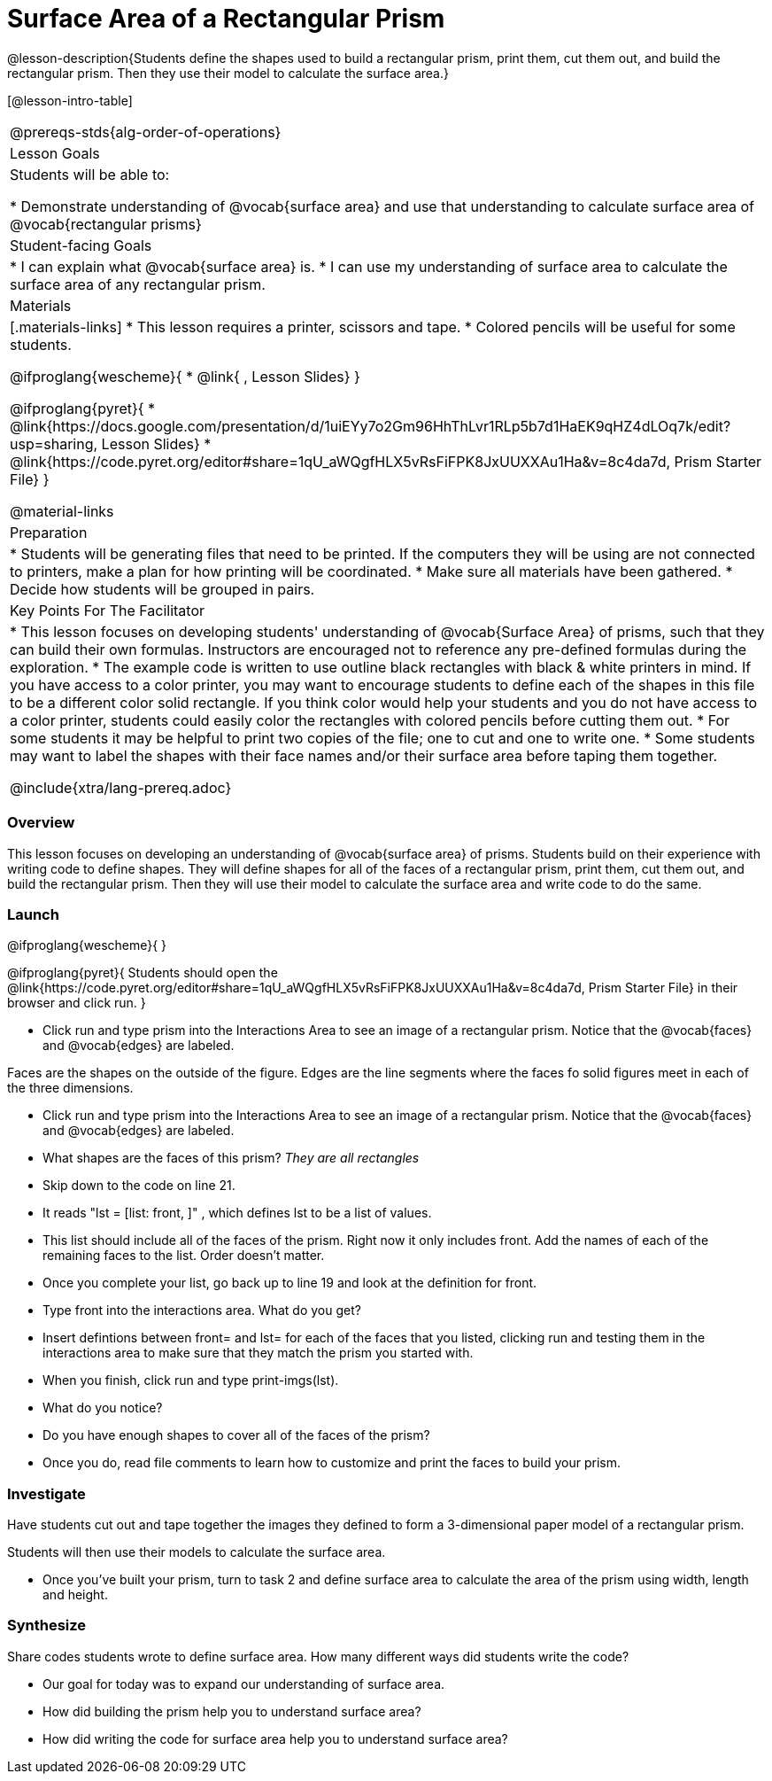 = Surface Area of a Rectangular Prism

@lesson-description{Students define the shapes used to build a rectangular prism, print them, cut them out, and build the rectangular prism. Then they use their model to calculate the surface area.}

[@lesson-intro-table]
|===
@prereqs-stds{alg-order-of-operations}
| Lesson Goals
| Students will be able to:

* Demonstrate understanding of @vocab{surface area} and use that understanding to calculate surface area of @vocab{rectangular prisms}

| Student-facing Goals
|
* I can explain what @vocab{surface area} is.
* I can use my understanding of surface area to calculate the surface area of any rectangular prism.

| Materials
|[.materials-links]
* This lesson requires a printer, scissors and tape.
* Colored pencils will be useful for some students.

@ifproglang{wescheme}{
* @link{ , Lesson Slides}
}

@ifproglang{pyret}{
* @link{https://docs.google.com/presentation/d/1uiEYy7o2Gm96HhThLvr1RLp5b7d1HaEK9qHZ4dLOq7k/edit?usp=sharing, Lesson Slides}
* @link{https://code.pyret.org/editor#share=1qU_aWQgfHLX5vRsFiFPK8JxUUXXAu1Ha&v=8c4da7d, Prism Starter File}
}

@material-links

| Preparation
|

* Students will be generating files that need to be printed. If the computers they will be using are not connected to printers, make a plan for how printing will be coordinated.
* Make sure all materials have been gathered.
* Decide how students will be grouped in pairs.

| Key Points For The Facilitator
|
* This lesson focuses on developing students' understanding of @vocab{Surface Area} of prisms, such that they can build their own formulas. Instructors are encouraged not to reference any pre-defined formulas during the exploration.
* The example code is written to use outline black rectangles with black & white printers in mind. If you have access to a color printer, you may want to encourage students to define each of the shapes in this file to be a different color solid rectangle. If you think color would help your students and you do not have access to a color printer, students could easily color the rectangles with colored pencils before cutting them out.  
* For some students it may be helpful to print two copies of the file; one to cut and one to write one.  
* Some students may want to label the shapes with their face names and/or their surface area before taping them together. 

@include{xtra/lang-prereq.adoc}
|===


=== Overview
This lesson focuses on developing an understanding of @vocab{surface area} of prisms.  Students build on their experience with writing code to define shapes.  They will define shapes for all of the faces of a rectangular prism, print them, cut them out, and build the rectangular prism. Then they will use their model to calculate the surface area and write code to do the same.

=== Launch
@ifproglang{wescheme}{ 
}

@ifproglang{pyret}{
Students should open the @link{https://code.pyret.org/editor#share=1qU_aWQgfHLX5vRsFiFPK8JxUUXXAu1Ha&v=8c4da7d, Prism Starter File} in their browser and click run.
}

[.lesson-instruction]
- Click run and type prism into the Interactions Area to see an image of a rectangular prism. Notice that the @vocab{faces} and @vocab{edges} are labeled. 

[.lesson-point]
Faces are the shapes on the outside of the figure. Edges are the line segments where the faces fo solid figures meet in each of the three dimensions. 

[.lesson-instruction]
- Click run and type prism into the Interactions Area to see an image of a rectangular prism. Notice that the @vocab{faces} and @vocab{edges} are labeled. 
- What shapes are the faces of this prism? _They are all rectangles_
- Skip down to the code on line 21.
- It reads "lst = [list: front, ]" , which defines lst to be a list of values.
- This list should include all of the faces of the prism.  Right now it only includes front. Add the names of each of the remaining faces to the list. Order doesn't matter.
- Once you complete your list, go back up to line 19 and look at the definition for front. 
- Type front into the interactions area. What do you get?
- Insert defintions between front= and lst= for each of the faces that you listed, clicking run and testing them in the interactions area to make sure that they match the prism you started with.
- When you finish, click run and type print-imgs(lst).
- What do you notice? 
- Do you have enough shapes to cover all of the faces of the prism? 
- Once you do, read file comments to learn how to customize and print the faces to build your prism.

=== Investigate

Have students cut out and tape together the images they defined to form a 3-dimensional paper model of a rectangular prism. 

Students will then use their models to calculate the surface area.

[.lesson-instruction]
- Once you've built your prism, turn to task 2 and define surface area to calculate the area of the prism using width, length and height. 

=== Synthesize

[.lesson-instruction]
Share codes students wrote to define surface area. How many different ways did students write the code?

- Our goal for today was to expand our understanding of surface area.
- How did building the prism help you to understand surface area?
- How did writing the code for surface area help you to understand surface area?
